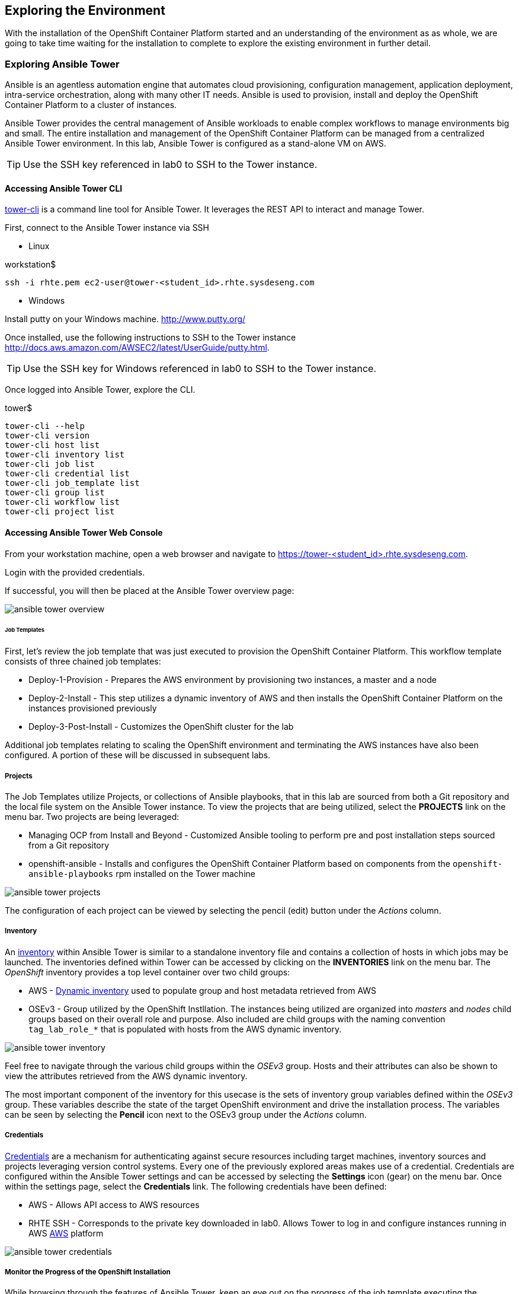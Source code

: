 == Exploring the Environment 

With the installation of the OpenShift Container Platform started and an understanding of the environment as as whole, we are going to take time waiting for the installation to complete to explore the existing environment in further detail.

=== Exploring Ansible Tower

Ansible is an agentless automation engine that automates cloud provisioning, configuration management, application deployment, intra-service orchestration, along with many other IT needs. Ansible is used to provision, install and deploy the OpenShift Container Platform to a cluster of instances.

Ansible Tower provides the central management of Ansible workloads to enable complex workflows to manage environments big and small. The entire installation and management of the OpenShift Container Platform can be managed from a centralized Ansible Tower environment. In this lab, Ansible Tower is configured as a stand-alone VM on AWS.

TIP: Use the SSH key referenced in lab0 to SSH to the Tower instance.

==== Accessing Ansible Tower CLI

link:http://docs.ansible.com/ansible-tower/latest/html/towerapi/tower_cli.html[tower-cli] is a command line tool for Ansible Tower. It leverages the REST API to interact and manage Tower.

First, connect to the Ansible Tower instance via SSH

* Linux

.workstation$
[source, bash]
----
ssh -i rhte.pem ec2-user@tower-<student_id>.rhte.sysdeseng.com
----

* Windows

Install putty on your Windows machine. link:http://www.putty.org/[http://www.putty.org/]

Once installed, use the following instructions to SSH to the Tower instance link:http://docs.aws.amazon.com/AWSEC2/latest/UserGuide/putty.html[http://docs.aws.amazon.com/AWSEC2/latest/UserGuide/putty.html].

TIP: Use the SSH key for Windows referenced in lab0 to SSH to the Tower instance.

Once logged into Ansible Tower, explore the CLI.

.tower$
[source, bash]
----
tower-cli --help
tower-cli version
tower-cli host list
tower-cli inventory list
tower-cli job list
tower-cli credential list
tower-cli job_template list
tower-cli group list
tower-cli workflow list
tower-cli project list
----

==== Accessing Ansible Tower Web Console

From your workstation machine, open a web browser and navigate to link:https://tower-<student_id>.rhte.sysdeseng.com[https://tower-<student_id>.rhte.sysdeseng.com].

Login with the provided credentials.

If successful, you will then be placed at the Ansible Tower overview page:

image::images/ansible-tower-overview.png[]

====== Job Templates

First, let's review the job template that was just executed to provision the OpenShift Container Platform. This workflow template consists of three chained job templates:

* Deploy-1-Provision - Prepares the AWS environment by provisioning two instances, a master and a node
* Deploy-2-Install - This step utilizes a dynamic inventory of AWS and then installs the OpenShift Container Platform on the instances provisioned previously
* Deploy-3-Post-Install - Customizes the OpenShift cluster for the lab

Additional job templates relating to scaling the OpenShift environment and terminating the AWS instances have also been configured. A portion of these will be discussed in subsequent labs.

===== Projects

The Job Templates utilize Projects, or collections of Ansible playbooks, that in this lab are sourced from both a Git repository and the local file system on the Ansible Tower instance. To view the projects that are being utilized, select the **PROJECTS** link on the menu bar. Two projects are being leveraged:

* Managing OCP from Install and Beyond - Customized Ansible tooling to perform pre and post installation steps sourced from a Git repository
* openshift-ansible - Installs and configures the OpenShift Container Platform based on components from the `openshift-ansible-playbooks` rpm installed on the Tower machine 

image::images/ansible-tower-projects.png[]

The configuration of each project can be viewed by selecting the pencil (edit) button under the _Actions_ column.

===== Inventory

An link:http://docs.ansible.com/ansible-tower/latest/html/userguide/inventories.html[inventory] within Ansible Tower is similar to a standalone inventory file and contains a collection of hosts in which jobs may be launched. The inventories defined within Tower can be accessed by clicking on the **INVENTORIES** link on the menu bar. The _OpenShift_ inventory provides a top level container over two child groups:

* AWS - link:docs.ansible.com/ansible/latest/intro_dynamic_inventory.html[Dynamic inventory] used to populate group and host metadata retrieved from AWS
* OSEv3 - Group utilized by the OpenShift Instllation. The instances being utilized are organized into _masters_ and _nodes_ child groups based on their overall role and purpose. Also included are child groups with the naming convention `tag_lab_role_*` that is populated with hosts from the AWS dynamic inventory.

image::images/ansible-tower-inventory.png[]

Feel free to navigate through the various child groups within the _OSEv3_ group. Hosts and their attributes can also be shown to view the attributes retrieved from the AWS dynamic inventory.

The most important component of the inventory for this usecase is the sets of inventory group variables defined within the _OSEv3_ group. These variables describe the state of the target OpenShift environment and drive the installation process. The variables can be seen by selecting the **Pencil** icon next to the OSEv3 group under the _Actions_ column.

===== Credentials

link:http://docs.ansible.com/ansible-tower/latest/html/userguide/credentials.html[Credentials] are a mechanism for authenticating against secure resources including target machines, inventory sources and projects leveraging version control systems. Every one of the previously explored areas makes use of a credential. Credentials are configured within the Ansible Tower settings and can be accessed by selecting the **Settings** icon (gear) on the menu bar. Once within the settings page, select the **Credentials** link. The following credentials have been defined:

* AWS - Allows API access to AWS resources
* RHTE SSH - Corresponds to the private key downloaded in lab0. Allows Tower to log in and configure instances running in AWS
link:http://docs.ansible.com/ansible-tower/latest/html/userguide/credentials.html#amazon-web-services[AWS] platform

image::images/ansible-tower-credentials.png[]

===== Monitor the Progress of the OpenShift Installation

While browsing through the features of Ansible Tower, keep an eye out on the progress of the job template executing the OpenShift installation. OpenShift will be successfully installed when the status of the _1-Deploy_OpenShift_on_AWS_ workflow job template reports as **Successful** from the **JOBS** page and the play recap reports no errors and appears similar to the following:

image::images/ansible-tower-job-overview.png[]

Further down, a visual depiction of the workflow can be seen. Click the **Details** link on each rectangle to see the details of each playbook. The overall workflow job is complete when all 3 playbooks are completed successfully.

image::images/ansible-tower-workflow-diagram.png[]

IMPORTANT: In the highly unlikely event that the installation of OpenShift Container Platform fails, it may be necessary to remove the OpenShift **master** and **node** instances and try _1-Deploy_OpenShift_on_AWS_ again. A job template named _Terminate-OCP_ can be executed to remove these instances which will allow you to attempt the workflow template again. However, be extremely careful not to launch _Terminate_All_ or _3-Terminate_All_ as this will also delete your Tower instance. If you need to do this, please raise your hand and inform one of the lab instructors. _If you do this too late into the lab you may not have enough time to finish_. See this table for a reference of typical times for the Tower jobs: <<Appendix D - Average Tower Job Times>>

This lab is concluded when the Ansible Tower job is completed successfully.

'''

==== <<../lab1/lab1.adoc#lab1,Previous Lab: Lab 1 - Introduction / Setup>>
==== <<../lab3/lab3.adoc#lab3,Next Lab: Lab 3 - Verifying Installation of Red Hat OpenShift Container Platform Using Ansible Tower>>
==== <<../../README.adoc#lab1,Home>>

